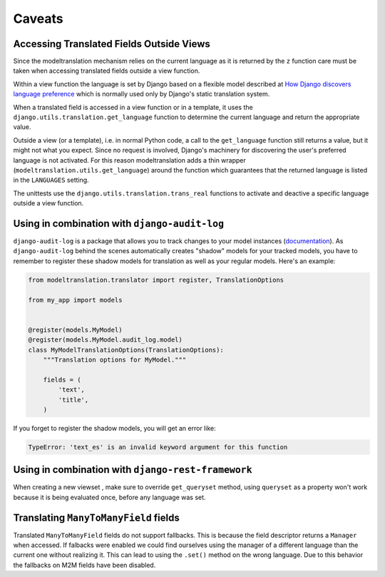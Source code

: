 .. _caveats:

Caveats
=======

Accessing Translated Fields Outside Views
-----------------------------------------

Since the modeltranslation mechanism relies on the current language as it
is returned by the ``z`` function care must be taken when accessing
translated fields outside a view function.

Within a view function the language is set by Django based on a flexible model
described at `How Django discovers language preference`_ which is normally used
only by Django's static translation system.

.. _How Django discovers language preference: https://docs.djangoproject.com/en/dev/topics/i18n/translation/#how-django-discovers-language-preference

When a translated field is accessed in a view function or in a template, it
uses the ``django.utils.translation.get_language`` function to determine the
current language and return the appropriate value.

Outside a view (or a template), i.e. in normal Python code, a call to the
``get_language`` function still returns a value, but it might not what you
expect. Since no request is involved, Django's machinery for discovering the
user's preferred language is not activated. For this reason modeltranslation
adds a thin wrapper (``modeltranslation.utils.get_language``) around the function
which guarantees that the returned language is listed in the ``LANGUAGES`` setting.

The unittests use the ``django.utils.translation.trans_real`` functions to
activate and deactive a specific language outside a view function.

Using in combination with ``django-audit-log``
----------------------------------------------

``django-audit-log`` is a package that allows you to track changes to your
model instances (`documentation`_). As ``django-audit-log`` behind the scenes
automatically creates "shadow" models for your tracked models, you have to
remember to register these shadow models for translation as well as your
regular models. Here's an example:

.. code:: python

    from modeltranslation.translator import register, TranslationOptions

    from my_app import models


    @register(models.MyModel)
    @register(models.MyModel.audit_log.model)
    class MyModelTranslationOptions(TranslationOptions):
        """Translation options for MyModel."""

        fields = (
            'text',
            'title',
        )

If you forget to register the shadow models, you will get an error like:

.. code::

    TypeError: 'text_es' is an invalid keyword argument for this function
    
Using in combination with ``django-rest-framework``
-------------------------------------------------
When creating a new viewset , make sure to override ``get_queryset`` method, using ``queryset`` as a property won't work because it is being evaluated once, before any language was set.

Translating ``ManyToManyField`` fields
-------------------------------------------------
Translated ``ManyToManyField`` fields do not support fallbacks. This is because the field descriptor returns a ``Manager`` when accessed. If falbacks were enabled we could find ourselves using the manager of a different language than the current one without realizing it. This can lead to using the ``.set()`` method on the wrong language.
Due to this behavior the fallbacks on M2M fields have been disabled.

.. _documentation: https://django-audit-log.readthedocs.io/
